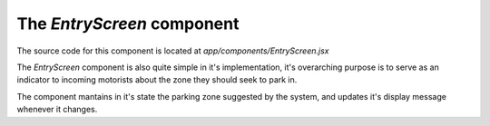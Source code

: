 The *EntryScreen* component
###########################

The source code for this component is located at
`app/components/EntryScreen.jsx`


The *EntryScreen* component is also quite simple in it's implementation,
it's overarching purpose is to serve as an indicator to incoming motorists
about the zone they should seek to park in.

The component mantains in it's state the parking zone suggested by the
system, and updates it's display message whenever it changes.
